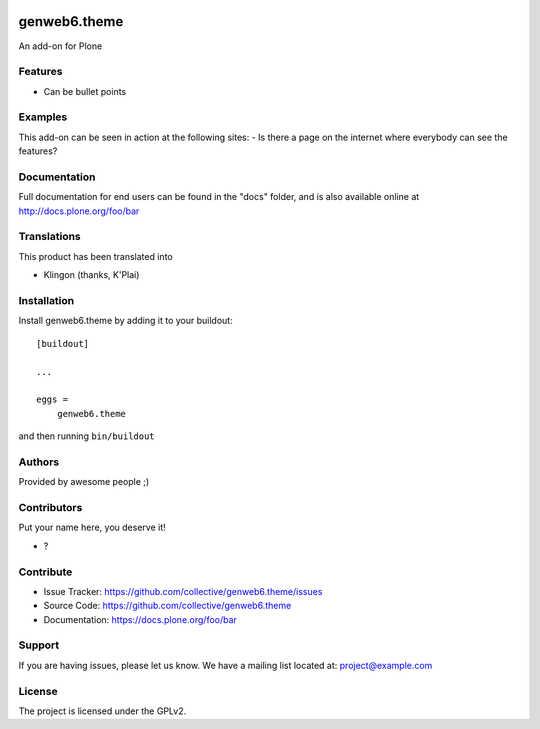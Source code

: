 .. This README is meant for consumption by humans and pypi. Pypi can render rst files so please do not use Sphinx features.
   If you want to learn more about writing documentation, please check out: http://docs.plone.org/about/documentation_styleguide.html
   This text does not appear on pypi or github. It is a comment.

.. image:: https://github.com/collective/genweb6.theme/actions/workflows/plone-package.yml/badge.svg
    :target: https://github.com/collective/genweb6.theme/actions/workflows/plone-package.yml

.. image:: https://coveralls.io/repos/github/collective/genweb6.theme/badge.svg?branch=main
    :target: https://coveralls.io/github/collective/genweb6.theme?branch=main
    :alt: Coveralls

.. image:: https://codecov.io/gh/collective/genweb6.theme/branch/master/graph/badge.svg
    :target: https://codecov.io/gh/collective/genweb6.theme

.. image:: https://img.shields.io/pypi/v/genweb6.theme.svg
    :target: https://pypi.python.org/pypi/genweb6.theme/
    :alt: Latest Version

.. image:: https://img.shields.io/pypi/status/genweb6.theme.svg
    :target: https://pypi.python.org/pypi/genweb6.theme
    :alt: Egg Status

.. image:: https://img.shields.io/pypi/pyversions/genweb6.theme.svg?style=plastic   :alt: Supported - Python Versions

.. image:: https://img.shields.io/pypi/l/genweb6.theme.svg
    :target: https://pypi.python.org/pypi/genweb6.theme/
    :alt: License


=============
genweb6.theme
=============

An add-on for Plone

Features
--------

- Can be bullet points


Examples
--------

This add-on can be seen in action at the following sites:
- Is there a page on the internet where everybody can see the features?


Documentation
-------------

Full documentation for end users can be found in the "docs" folder, and is also available online at http://docs.plone.org/foo/bar


Translations
------------

This product has been translated into

- Klingon (thanks, K'Plai)


Installation
------------

Install genweb6.theme by adding it to your buildout::

    [buildout]

    ...

    eggs =
        genweb6.theme


and then running ``bin/buildout``


Authors
-------

Provided by awesome people ;)


Contributors
------------

Put your name here, you deserve it!

- ?


Contribute
----------

- Issue Tracker: https://github.com/collective/genweb6.theme/issues
- Source Code: https://github.com/collective/genweb6.theme
- Documentation: https://docs.plone.org/foo/bar


Support
-------

If you are having issues, please let us know.
We have a mailing list located at: project@example.com


License
-------

The project is licensed under the GPLv2.
